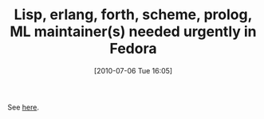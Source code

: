 #+POSTID: 4948
#+DATE: [2010-07-06 Tue 16:05]
#+OPTIONS: toc:nil num:nil todo:nil pri:nil tags:nil ^:nil TeX:nil
#+CATEGORY: Link
#+TAGS: Erlang, Lisp, ML, Scheme, forth, prolog
#+TITLE: Lisp, erlang, forth, scheme, prolog, ML maintainer(s) needed urgently in Fedora

See [[http://rwmj.wordpress.com/2010/07/06/lisp-erlang-forth-scheme-ml-maintainers-needed-urgently-in-fedora/][here]].



